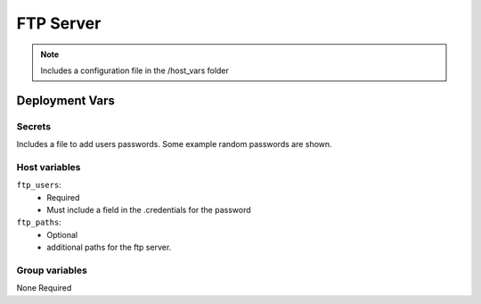 FTP Server
===========

.. note::
    Includes a configuration file in the /host_vars folder

Deployment Vars
---------------

Secrets
*******

Includes a file to add users passwords. Some example random passwords are shown.

Host variables
**************

``ftp_users``:
    * Required
    * Must include a field in the .credentials for the password

``ftp_paths``:
    * Optional
    * additional paths for the ftp server. 


Group variables
***************

None Required
